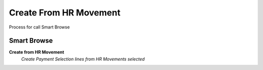 
.. _functional-guide/process/sbc_createfromhrmovement:

=======================
Create From HR Movement
=======================

Process for call Smart Browse

Smart Browse
------------
\ **Create from HR Movement**\ 
 \ *Create Payment Selection lines from HR Movements selected*\ 
